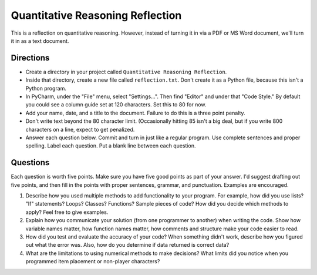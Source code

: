 Quantitative Reasoning Reflection
=================================

This is a reflection on quantitative reasoning. However, instead of turning it
in via a PDF or MS Word document, we'll turn it in as a text document.

Directions
----------

* Create a directory in your project called ``Quantitative Reasoning Reflection``.
* Inside that directory, create a new file called ``reflection.txt``. Don't create
  it as a Python file, because this isn't a Python program.
* In PyCharm, under the "File" menu, select "Settings...". Then find "Editor"
  and under that "Code Style." By default you could see a column guide set at
  120 characters. Set this to 80 for now.
* Add your name, date, and a title to the document. Failure to do this is a
  three point penalty.
* Don't write text beyond the 80 character limit. (Occasionally hitting 85
  isn't a big deal, but if you write 800 characters on a line, expect to
  get penalized.
* Answer each question below. Commit and turn in just like a regular program.
  Use complete sentences and proper spelling. Label each question. Put a blank
  line between each question.

Questions
---------

Each question is worth five points. Make sure you have five good points as part
of your answer. I'd suggest drafting out five points, and then fill in the
points with proper sentences, grammar, and punctuation. Examples are encouraged.

1. Describe how you used multiple methods to add functionality to your program.
   For example, how did you use lists? "If" statements? Loops? Classes? Functions?
   Sample pieces of code?
   How did you decide which methods to apply? Feel free to give examples.
2. Explain how you communicate your solution (from one programmer to another)
   when writing the code. Show how
   variable names matter, how function names matter, how comments and structure
   make your code easier to read.
3. How did you test and evaluate the accuracy of your code? When something didn't
   work, describe how you figured out what the error was. Also, how do you determine
   if data returned is correct data?
4. What are the limitations to using numerical methods to make decisions? What
   limits did you notice when you programmed item placement or non-player
   characters?
